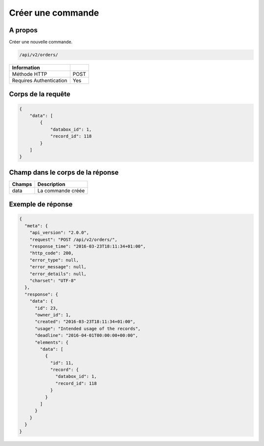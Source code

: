 Créer une commande
==================

A propos
--------

Créer une nouvelle commande.

.. code-block:: bash

    /api/v2/orders/

======================== ======
 Information
======================== ======
 Méthode HTTP             POST
 Requires Authentication  Yes
======================== ======

Corps de la requête
-------------------

.. code-block:: javascript

    {
        "data": [
            {
                "databox_id": 1,
                "record_id": 118
            }
        ]
    }

Champ dans le corps de la réponse
---------------------------------

============= ================================
 Champs        Description
============= ================================
 data          La commande créée
============= ================================

Exemple de réponse
------------------

.. code-block:: javascript

    {
      "meta": {
        "api_version": "2.0.0",
        "request": "POST /api/v2/orders/",
        "response_time": "2016-03-23T18:11:34+01:00",
        "http_code": 200,
        "error_type": null,
        "error_message": null,
        "error_details": null,
        "charset": "UTF-8"
      },
      "response": {
        "data": {
          "id": 23,
          "owner_id": 1,
          "created": "2016-03-23T18:11:34+01:00",
          "usage": "Intended usage of the records",
          "deadline": "2016-04-01T00:00:00+00:00",
          "elements": {
            "data": [
              {
                "id": 11,
                "record": {
                  "databox_id": 1,
                  "record_id": 118
                }
              }
            ]
          }
        }
      }
    }
